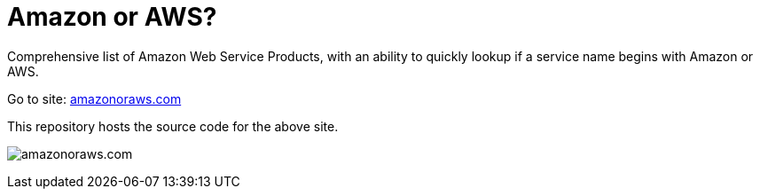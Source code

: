= Amazon or AWS?

Comprehensive list of Amazon Web Service Products, with an ability to quickly lookup if a service name begins with Amazon or AWS.

Go to site: https://amazonoraws.com[amazonoraws.com]

This repository hosts the source code for the above site.

image:amazon-or-aws.gif[amazonoraws.com]
